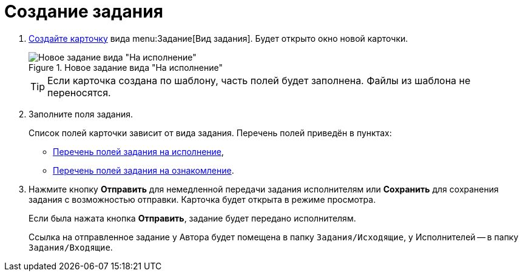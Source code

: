 = Создание задания

. xref:cards-new.adoc[Создайте карточку] вида menu:Задание[Вид задания]. Будет открыто окно новой карточки.
+
.Новое задание вида "На исполнение"
image::taskToExecution.png[Новое задание вида "На исполнение"]
+
TIP: Если карточка создана по шаблону, часть полей будет заполнена. Файлы из шаблона не переносятся.
+
. Заполните поля задания.
+
Список полей карточки зависит от вида задания. Перечень полей приведён в пунктах:

* xref:tasksFieldsFulfillment.adoc[Перечень полей задания на исполнение],
* xref:tasksFieldsAcquaintance.adoc[Перечень полей задания на ознакомление].
. Нажмите кнопку *Отправить* для немедленной передачи задания исполнителям или *Сохранить* для сохранения задания с возможностью отправки. Карточка будет открыта в режиме просмотра.
+
Если была нажата кнопка *Отправить*, задание будет передано исполнителям.
+
Ссылка на отправленное задание у Автора будет помещена в папку `Задания/Исходящие`, у Исполнителей -- в папку `Задания/Входящие`.
